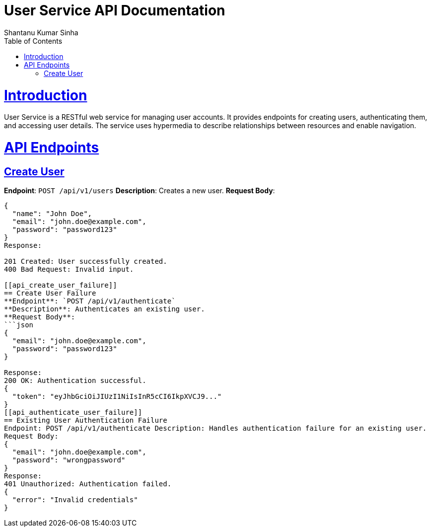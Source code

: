 = User Service API Documentation
Shantanu Kumar Sinha;
:doctype: book
:icons: font
:source-highlighter: highlightjs
:toc: left
:toclevels: 4
:sectlinks:

[[introduction]]
= Introduction

User Service is a RESTful web service for managing user accounts. It provides endpoints for creating users, authenticating them, and accessing user details. The service uses hypermedia to describe relationships between resources and enable navigation.

[[api_endpoints]]
= API Endpoints

[[api_create_user]]
== Create User
**Endpoint**: `POST /api/v1/users`
**Description**: Creates a new user.
**Request Body**:
```json
{
  "name": "John Doe",
  "email": "john.doe@example.com",
  "password": "password123"
}
Response:

201 Created: User successfully created.
400 Bad Request: Invalid input.

[[api_create_user_failure]]
== Create User Failure
**Endpoint**: `POST /api/v1/authenticate`
**Description**: Authenticates an existing user.
**Request Body**:
```json
{
  "email": "john.doe@example.com",
  "password": "password123"
}

Response:
200 OK: Authentication successful.
{
  "token": "eyJhbGciOiJIUzI1NiIsInR5cCI6IkpXVCJ9..."
}
[[api_authenticate_user_failure]]
== Existing User Authentication Failure
Endpoint: POST /api/v1/authenticate Description: Handles authentication failure for an existing user.
Request Body:
{
  "email": "john.doe@example.com",
  "password": "wrongpassword"
}
Response:
401 Unauthorized: Authentication failed.
{
  "error": "Invalid credentials"
}